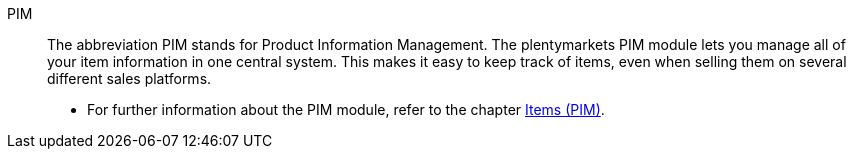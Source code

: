 [#pim]
PIM:: The abbreviation PIM stands for Product Information Management. The plentymarkets PIM module lets you manage all of your item information in one central system. This makes it easy to keep track of items, even when selling them on several different sales platforms.
* For further information about the PIM module, refer to the chapter <<item#, Items (PIM)>>.
